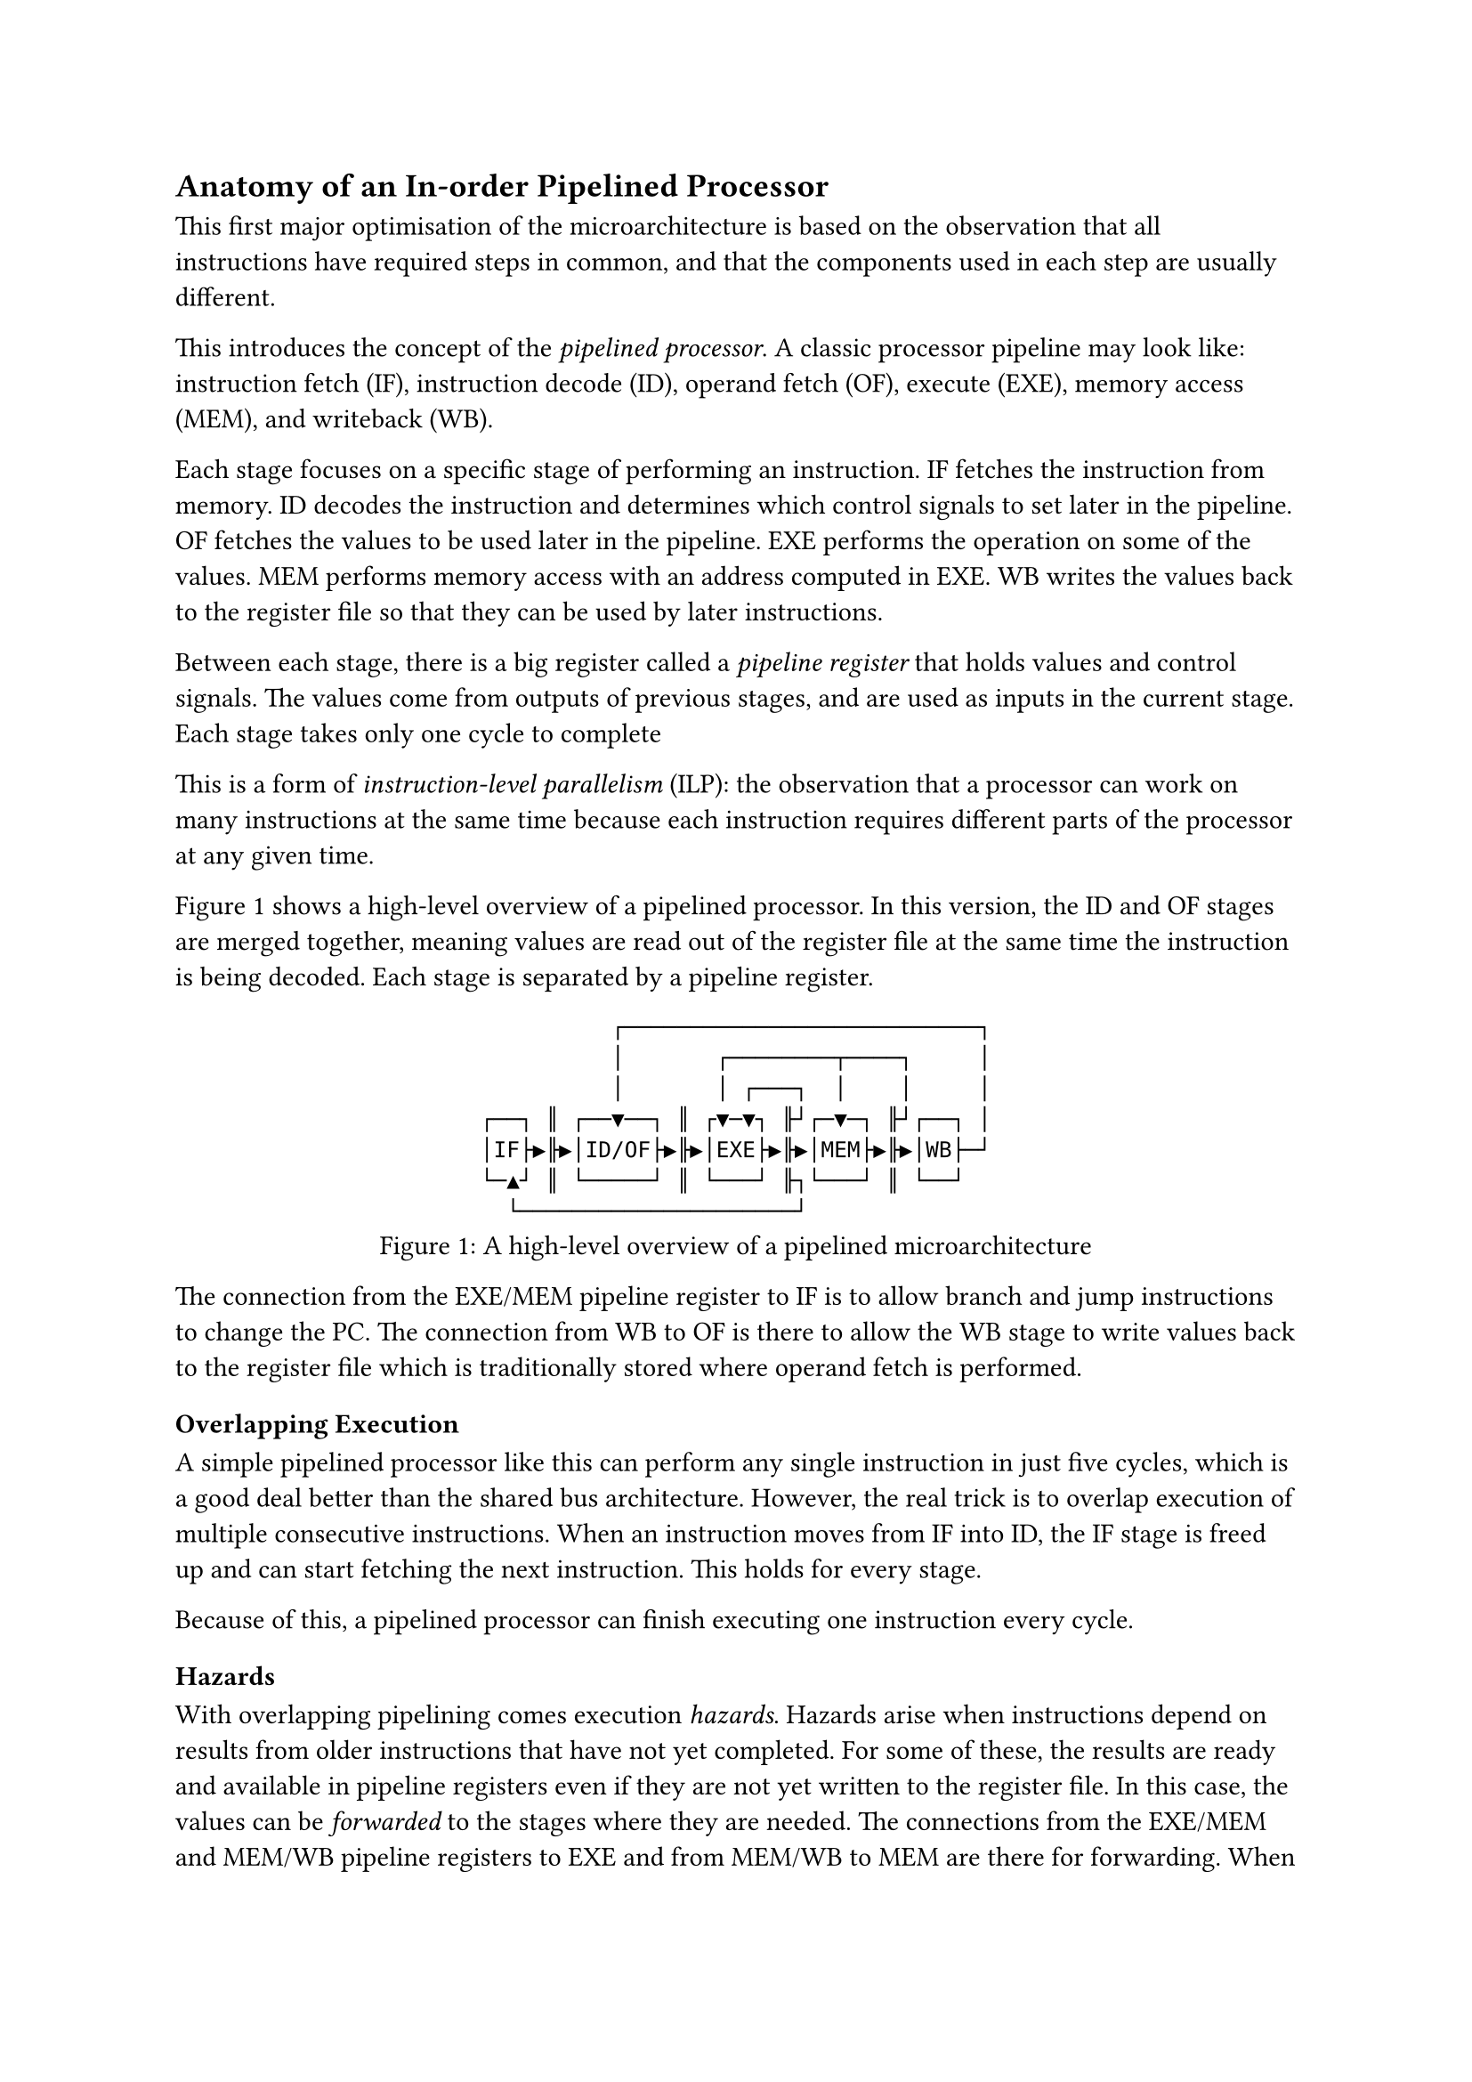 == Anatomy of an In-order Pipelined Processor

This first major optimisation of the microarchitecture is based on the observation that all instructions have required steps in common, and that the components used in each step are usually different.

This introduces the concept of the _pipelined processor_.
A classic processor pipeline may look like: instruction fetch (IF), instruction decode (ID), operand fetch (OF), execute (EXE), memory access (MEM), and writeback (WB).

Each stage focuses on a specific stage of performing an instruction.
IF fetches the instruction from memory.
ID decodes the instruction and determines which control signals to set later in the pipeline.
OF fetches the values to be used later in the pipeline.
EXE performs the operation on some of the values.
MEM performs memory access with an address computed in EXE.
WB writes the values back to the register file so that they can be used by later instructions.

Between each stage, there is a big register called a _pipeline register_ that holds values and control signals.
The values come from outputs of previous stages, and are used as inputs in the current stage.
Each stage takes only one cycle to complete 

This is a form of _instruction-level parallelism_ (ILP): the observation that a processor can work on many instructions at the same time because each instruction requires different parts of the processor at any given time.

@fig:pipelined-cpu shows a high-level overview of a pipelined processor.
In this version, the ID and OF stages are merged together, meaning values are read out of the register file at the same time the instruction is being decoded.
Each stage is separated by a pipeline register.

#figure(
  ```asciidraw
            ┌───────────────────────────┐
            │       ┌────────┬────┐     │
            │       │ ┌───┐  │    │     │
  ┌──┐ ║ ┌──▼──┐ ║ ┌▼─▼┐ ╟┘┌─▼─┐ ╟┘┌──┐ │
  │IF├▶╟▶│ID/OF├▶╟▶│EXE├▶╟▶│MEM├▶╟▶│WB├─┘
  └─▲┘ ║ └─────┘ ║ └───┘ ╟┐└───┘ ║ └──┘  
    └─────────────────────┘              
  ```,
  caption: [A high-level overview of a pipelined microarchitecture],
  kind: image,
)<fig:pipelined-cpu>

The connection from the EXE/MEM pipeline register to IF is to allow branch and jump instructions to change the PC.
The connection from WB to OF is there to allow the WB stage to write values back to the register file which is traditionally stored where operand fetch is performed.

=== Overlapping Execution

A simple pipelined processor like this can perform any single instruction in just five cycles, which is a good deal better than the shared bus architecture.
However, the real trick is to overlap execution of multiple consecutive instructions.
When an instruction moves from IF into ID, the IF stage is freed up and can start fetching the next instruction.
This holds for every stage.

Because of this, a pipelined processor can finish executing one instruction every cycle.

==== Hazards

With overlapping pipelining comes execution _hazards_.
Hazards arise when instructions depend on results from older instructions that have not yet completed.
For some of these, the results are ready and available in pipeline registers even if they are not yet written to the register file.
In this case, the values can be _forwarded_ to the stages where they are needed.
The connections from the EXE/MEM and MEM/WB pipeline registers to EXE and from MEM/WB to MEM are there for forwarding.
When a stage detects that an instruction in either of these later stages is going to write to one of its own source registers, it will use the value from the pipeline registers instead.

Some hazards cannot be dealt with by only forwarding.
For example: when one instruction reads from memory, and the following instruction depends on the result in the EXE stage, the procsessor has to _stall_ for a cycle.

==== Branches

All instructions that enter IF after a branch have a dependency on the branch.
The simplest thing is to stall IF until the branch instruction has left EXE and potentially modified the PC.
A possible step up is to assume that the branch condition will resolve to "False" and to keep fetching.
If the assumption turns out to be correct, three cycles have been saved.
If the assumption turns out to be wrong, the results of the incorrectly fetched instructions must be _squashed_ (ignored).

The next step up is to observe patterns in branch instructions and predict the outcome with more accuracy to prevent squashing too often.
This is the founding basis of _branch prediction_.
